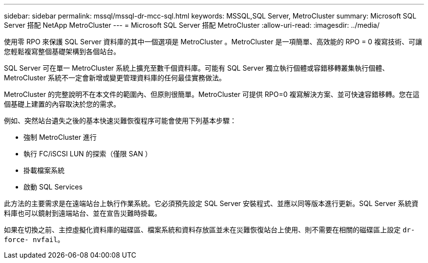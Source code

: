 ---
sidebar: sidebar 
permalink: mssql/mssql-dr-mcc-sql.html 
keywords: MSSQL,SQL Server, MetroCluster 
summary: Microsoft SQL Server 搭配 NetApp MetroCluster 
---
= Microsoft SQL Server 搭配 MetroCluster
:allow-uri-read: 
:imagesdir: ../media/


[role="lead"]
使用零 RPO 來保護 SQL Server 資料庫的其中一個選項是 MetroCluster 。MetroCluster 是一項簡單、高效能的 RPO = 0 複寫技術、可讓您輕鬆複寫整個基礎架構到各個站台。

SQL Server 可在單一 MetroCluster 系統上擴充至數千個資料庫。可能有 SQL Server 獨立執行個體或容錯移轉叢集執行個體、 MetroCluster 系統不一定會新增或變更管理資料庫的任何最佳實務做法。

MetroCluster 的完整說明不在本文件的範圍內、但原則很簡單。MetroCluster 可提供 RPO=0 複寫解決方案、並可快速容錯移轉。您在這個基礎上建置的內容取決於您的需求。

例如、突然站台遺失之後的基本快速災難恢復程序可能會使用下列基本步驟：

* 強制 MetroCluster 進行
* 執行 FC/iSCSI LUN 的探索（僅限 SAN ）
* 掛載檔案系統
* 啟動 SQL Services


此方法的主要需求是在遠端站台上執行作業系統。它必須預先設定 SQL Server 安裝程式、並應以同等版本進行更新。SQL Server 系統資料庫也可以鏡射到遠端站台、並在宣告災難時掛載。

如果在切換之前、主控虛擬化資料庫的磁碟區、檔案系統和資料存放區並未在災難恢復站台上使用、則不需要在相關的磁碟區上設定 `dr-force- nvfail`。
